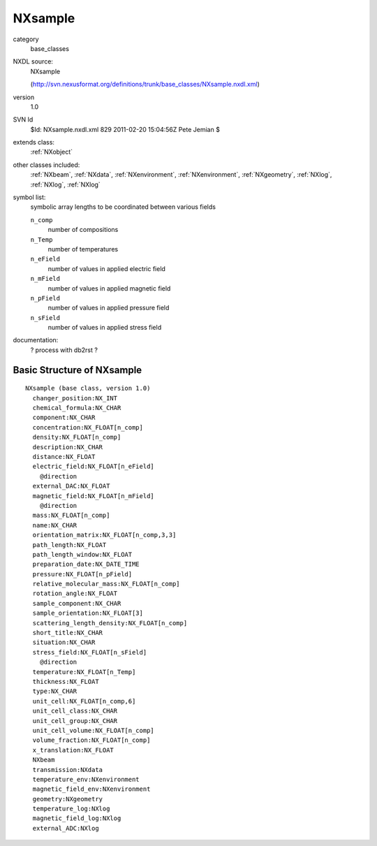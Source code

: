..  _NXsample:

########
NXsample
########

.. index::  ! classes - base_classes; NXsample

category
    base_classes

NXDL source:
    NXsample
    
    (http://svn.nexusformat.org/definitions/trunk/base_classes/NXsample.nxdl.xml)

version
    1.0

SVN Id
    $Id: NXsample.nxdl.xml 829 2011-02-20 15:04:56Z Pete Jemian $

extends class:
    :ref:`NXobject`

other classes included:
    :ref:`NXbeam`, :ref:`NXdata`, :ref:`NXenvironment`, :ref:`NXenvironment`, :ref:`NXgeometry`, :ref:`NXlog`, :ref:`NXlog`, :ref:`NXlog`

symbol list:
    symbolic array lengths to be coordinated between various fields
    
    ``n_comp``
        number of compositions
    
    ``n_Temp``
        number of temperatures
    
    ``n_eField``
        number of values in applied electric field
    
    ``n_mField``
        number of values in applied magnetic field
    
    ``n_pField``
        number of values in applied pressure field
    
    ``n_sField``
        number of values in applied stress field
    
    

documentation:
    ? process with db2rst ?


Basic Structure of NXsample
===========================

::

    NXsample (base class, version 1.0)
      changer_position:NX_INT
      chemical_formula:NX_CHAR
      component:NX_CHAR
      concentration:NX_FLOAT[n_comp]
      density:NX_FLOAT[n_comp]
      description:NX_CHAR
      distance:NX_FLOAT
      electric_field:NX_FLOAT[n_eField]
        @direction
      external_DAC:NX_FLOAT
      magnetic_field:NX_FLOAT[n_mField]
        @direction
      mass:NX_FLOAT[n_comp]
      name:NX_CHAR
      orientation_matrix:NX_FLOAT[n_comp,3,3]
      path_length:NX_FLOAT
      path_length_window:NX_FLOAT
      preparation_date:NX_DATE_TIME
      pressure:NX_FLOAT[n_pField]
      relative_molecular_mass:NX_FLOAT[n_comp]
      rotation_angle:NX_FLOAT
      sample_component:NX_CHAR
      sample_orientation:NX_FLOAT[3]
      scattering_length_density:NX_FLOAT[n_comp]
      short_title:NX_CHAR
      situation:NX_CHAR
      stress_field:NX_FLOAT[n_sField]
        @direction
      temperature:NX_FLOAT[n_Temp]
      thickness:NX_FLOAT
      type:NX_CHAR
      unit_cell:NX_FLOAT[n_comp,6]
      unit_cell_class:NX_CHAR
      unit_cell_group:NX_CHAR
      unit_cell_volume:NX_FLOAT[n_comp]
      volume_fraction:NX_FLOAT[n_comp]
      x_translation:NX_FLOAT
      NXbeam
      transmission:NXdata
      temperature_env:NXenvironment
      magnetic_field_env:NXenvironment
      geometry:NXgeometry
      temperature_log:NXlog
      magnetic_field_log:NXlog
      external_ADC:NXlog
    
